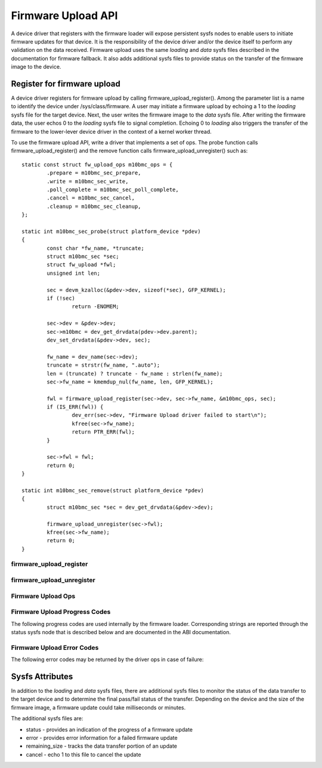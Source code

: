 .. SPDX-License-Identifier: GPL-2.0

===================
Firmware Upload API
===================

A device driver that registers with the firmware loader will expose
persistent sysfs nodes to enable users to initiate firmware updates for
that device.  It is the responsibility of the device driver and/or the
device itself to perform any validation on the data received. Firmware
upload uses the same *loading* and *data* sysfs files described in the
documentation for firmware fallback. It also adds additional sysfs files
to provide status on the transfer of the firmware image to the device.

Register for firmware upload
============================

A device driver registers for firmware upload by calling
firmware_upload_register(). Among the parameter list is a name to
identify the device under /sys/class/firmware. A user may initiate a
firmware upload by echoing a 1 to the *loading* sysfs file for the target
device. Next, the user writes the firmware image to the *data* sysfs
file. After writing the firmware data, the user echos 0 to the *loading*
sysfs file to signal completion. Echoing 0 to *loading* also triggers the
transfer of the firmware to the lower-lever device driver in the context
of a kernel worker thread.

To use the firmware upload API, write a driver that implements a set of
ops.  The probe function calls firmware_upload_register() and the remove
function calls firmware_upload_unregister() such as::

	static const struct fw_upload_ops m10bmc_ops = {
		.prepare = m10bmc_sec_prepare,
		.write = m10bmc_sec_write,
		.poll_complete = m10bmc_sec_poll_complete,
		.cancel = m10bmc_sec_cancel,
		.cleanup = m10bmc_sec_cleanup,
	};

	static int m10bmc_sec_probe(struct platform_device *pdev)
	{
		const char *fw_name, *truncate;
		struct m10bmc_sec *sec;
		struct fw_upload *fwl;
		unsigned int len;

		sec = devm_kzalloc(&pdev->dev, sizeof(*sec), GFP_KERNEL);
		if (!sec)
			return -ENOMEM;

		sec->dev = &pdev->dev;
		sec->m10bmc = dev_get_drvdata(pdev->dev.parent);
		dev_set_drvdata(&pdev->dev, sec);

		fw_name = dev_name(sec->dev);
		truncate = strstr(fw_name, ".auto");
		len = (truncate) ? truncate - fw_name : strlen(fw_name);
		sec->fw_name = kmemdup_nul(fw_name, len, GFP_KERNEL);

		fwl = firmware_upload_register(sec->dev, sec->fw_name, &m10bmc_ops, sec);
		if (IS_ERR(fwl)) {
			dev_err(sec->dev, "Firmware Upload driver failed to start\n");
			kfree(sec->fw_name);
			return PTR_ERR(fwl);
		}

		sec->fwl = fwl;
		return 0;
	}

	static int m10bmc_sec_remove(struct platform_device *pdev)
	{
		struct m10bmc_sec *sec = dev_get_drvdata(&pdev->dev);

		firmware_upload_unregister(sec->fwl);
		kfree(sec->fw_name);
		return 0;
	}

firmware_upload_register
------------------------
.. kernel-doc:: drivers/base/firmware_loader/sysfs_upload.c
   :identifiers: firmware_upload_register

firmware_upload_unregister
--------------------------
.. kernel-doc:: drivers/base/firmware_loader/sysfs_upload.c
   :identifiers: firmware_upload_unregister

Firmware Upload Ops
-------------------
.. kernel-doc:: include/linux/firmware.h
   :identifiers: fw_upload_ops

Firmware Upload Progress Codes
------------------------------
The following progress codes are used internally by the firmware loader.
Corresponding strings are reported through the status sysfs node that
is described below and are documented in the ABI documentation.

.. kernel-doc:: drivers/base/firmware_loader/sysfs_upload.h
   :identifiers: fw_upload_prog

Firmware Upload Error Codes
---------------------------
The following error codes may be returned by the driver ops in case of
failure:

.. kernel-doc:: include/linux/firmware.h
   :identifiers: fw_upload_err

Sysfs Attributes
================

In addition to the *loading* and *data* sysfs files, there are additional
sysfs files to monitor the status of the data transfer to the target
device and to determine the final pass/fail status of the transfer.
Depending on the device and the size of the firmware image, a firmware
update could take milliseconds or minutes.

The additional sysfs files are:

* status - provides an indication of the progress of a firmware update
* error - provides error information for a failed firmware update
* remaining_size - tracks the data transfer portion of an update
* cancel - echo 1 to this file to cancel the update
